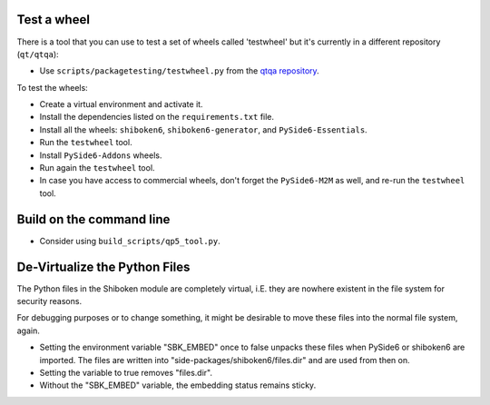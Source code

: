 Test a wheel
============

There is a tool that you can use to test a set of wheels called 'testwheel' but
it's currently in a different repository (``qt/qtqa``):

- Use ``scripts/packagetesting/testwheel.py`` from the
  `qtqa repository <https://code.qt.io/cgit/qt/qtqa.git>`_.

To test the wheels:

- Create a virtual environment and activate it.
- Install the dependencies listed on the ``requirements.txt`` file.
- Install all the wheels: ``shiboken6``, ``shiboken6-generator``,
  and ``PySide6-Essentials``.
- Run the ``testwheel`` tool.
- Install ``PySide6-Addons`` wheels.
- Run again the ``testwheel`` tool.
- In case you have access to commercial wheels, don't forget the
  ``PySide6-M2M`` as well, and re-run the ``testwheel`` tool.

Build on the command line
=========================

- Consider using ``build_scripts/qp5_tool.py``.

De-Virtualize the Python Files
==============================

The Python files in the Shiboken module are completely virtual, i.E.
they are nowhere existent in the file system for security reasons.

For debugging purposes or to change something, it might be desirable
to move these files into the normal file system, again.

- Setting the environment variable "SBK_EMBED" once to false unpacks these
  files when PySide6 or shiboken6 are imported. The files are written
  into "side-packages/shiboken6/files.dir" and are used from then on.

- Setting the variable to true removes "files.dir".

- Without the "SBK_EMBED" variable, the embedding status remains sticky.
